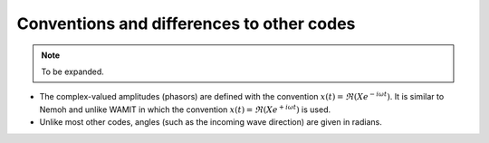 ==========================================
Conventions and differences to other codes
==========================================

.. note::
    To be expanded.

* The complex-valued amplitudes (phasors) are defined with the convention :math:`x(t) = \Re ( X e^{-i \omega t})`.
  It is similar to Nemoh and unlike WAMIT in which the convention :math:`x(t) = \Re ( X e^{+ i \omega t})` is used.

* Unlike most other codes, angles (such as the incoming wave direction) are given in radians.
